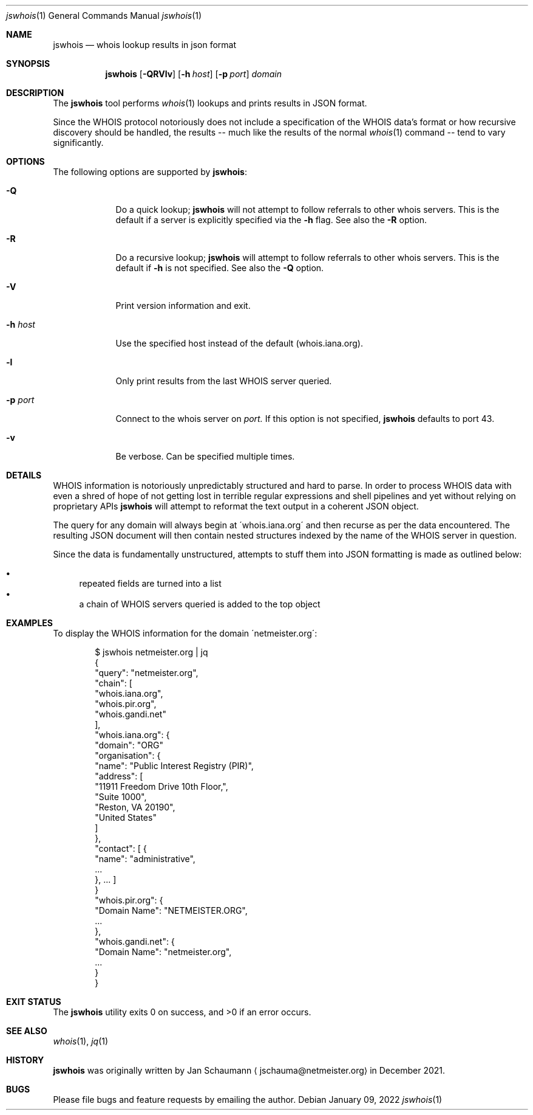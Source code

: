 .Dd January 09, 2022
.Dt jswhois 1
.Os
.Sh NAME
.Nm jswhois 
.Nd whois lookup results in json format
.Sh SYNOPSIS
.Nm
.Op Fl QRVlv
.Op Fl h Ar host
.Op Fl p Ar port
.Ar domain
.Sh DESCRIPTION
The
.Nm
tool performs
.Xr whois 1
lookups and prints results in JSON format.
.Pp
Since the WHOIS protocol notoriously does not include
a specification of the WHOIS data's format or how
recursive discovery should be handled, the results --
much like the results of the normal
.Xr whois 1
command -- tend to vary significantly.
.Sh OPTIONS
The following options are supported by
.Nm :
.Bl -tag -width h_host_
.It Fl Q
Do a quick lookup;
.Nm
will not attempt to follow referrals to other whois
servers.
This is the default if a server is explicitly
specified via the
.Fl h
flag.
See also the
.Fl R
option.
.It Fl R
Do a recursive lookup;
.Nm
will attempt to follow referrals to other whois
servers.
This is the default if
.Fl h
is not specified.
See also the
.Fl Q
option.
.It Fl V
Print version information and exit.
.It Fl h Ar host
Use the specified host instead of the default
(whois.iana.org).
.It Fl l
Only print results from the last WHOIS server queried.
.It Fl p Ar port
Connect to the whois server on
.Ar port.
If this option is not specified,
.Nm
defaults to port 43.
.It Fl v
Be verbose.
Can be specified multiple times.
.El
.Sh DETAILS
WHOIS information is notoriously unpredictably
structured and hard to parse.
In order to process WHOIS data with even a shred of
hope of not getting lost in terrible regular
expressions and shell pipelines and yet without
relying on proprietary APIs
.Nm
will attempt to reformat the text output in a coherent
JSON object.
.Pp
The query for any domain will always begin at
\'whois.iana.org\' and then recurse as per the data
encountered.
The resulting JSON document will then contain nested
structures indexed by the name of the WHOIS server in
question.
.Pp
Since the data is fundamentally unstructured, attempts
to stuff them into JSON formatting is made as outlined
below:
.Pp
.Bl -bullet -compact
.It
repeated fields are turned into a list
.It
a chain of WHOIS servers queried is added to the top
object
.Ed
.Sh EXAMPLES
To display the WHOIS information for the domain
\'netmeister.org\':
.Bd -literal -offset indent
$ jswhois netmeister.org | jq
{
  "query": "netmeister.org",
  "chain": [
    "whois.iana.org",
    "whois.pir.org",
    "whois.gandi.net"
  ],
  "whois.iana.org": {
    "domain": "ORG"
    "organisation": {
      "name": "Public Interest Registry (PIR)",
      "address": [
        "11911 Freedom Drive 10th Floor,",
        "Suite 1000",
        "Reston, VA 20190",
        "United States"
      ]
    },
    "contact": [ {
      "name": "administrative",
      ...
    }, ... ]
  }
  "whois.pir.org": {
    "Domain Name": "NETMEISTER.ORG",
    ...
  },
  "whois.gandi.net": {
    "Domain Name": "netmeister.org",
    ...
  }
}
.Ed
.Sh EXIT STATUS
.Ex -std 
.Sh SEE ALSO
.Xr whois 1 ,
.Xr jq 1
.Sh HISTORY
.Nm
was originally written by
.An Jan Schaumann
.Aq jschauma@netmeister.org
in December 2021.
.Sh BUGS
Please file bugs and feature requests by emailing the author.
